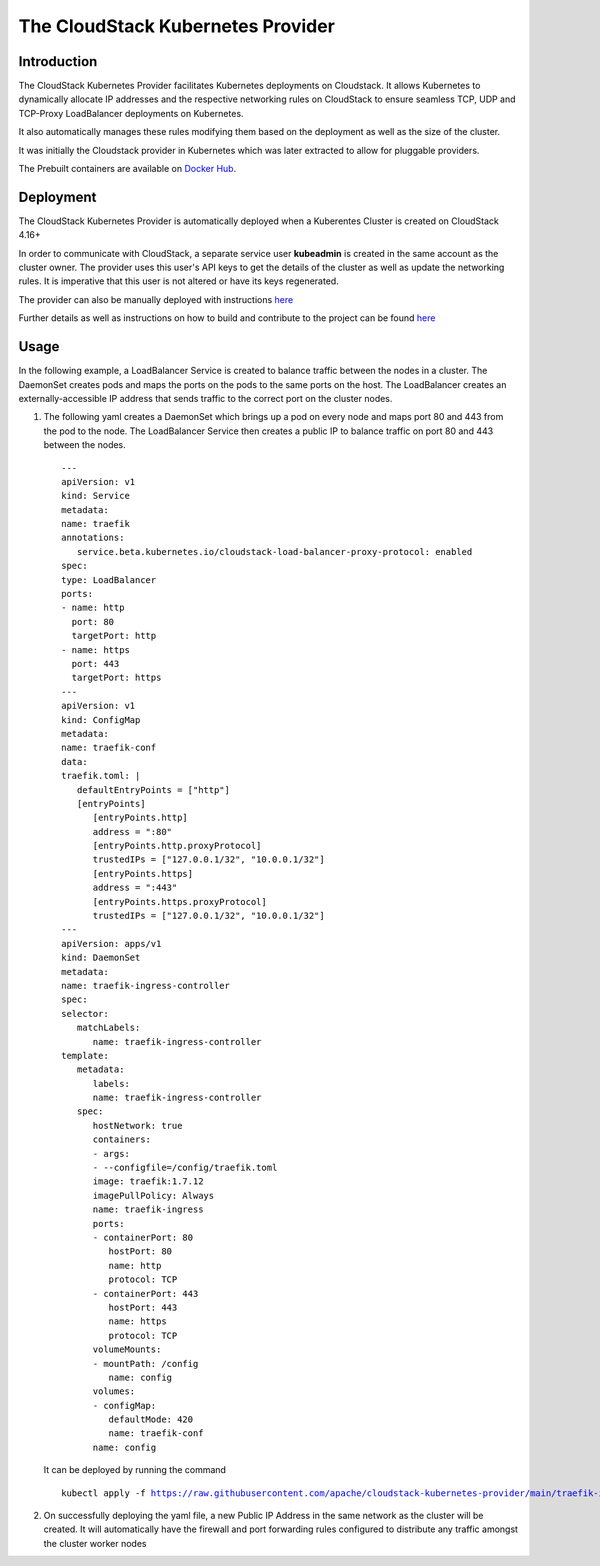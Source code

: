 .. Licensed to the Apache Software Foundation (ASF) under one
   or more contributor license agreements.  See the NOTICE file
   distributed with this work for additional information#
   regarding copyright ownership.  The ASF licenses this file
   to you under the Apache License, Version 2.0 (the
   "License"); you may not use this file except in compliance
   with the License.  You may obtain a copy of the License at
   http://www.apache.org/licenses/LICENSE-2.0
   Unless required by applicable law or agreed to in writing,
   software distributed under the License is distributed on an
   "AS IS" BASIS, WITHOUT WARRANTIES OR CONDITIONS OF ANY
   KIND, either express or implied.  See the License for the
   specific language governing permissions and limitations
   under the License.

The CloudStack Kubernetes Provider
==================================

Introduction
------------

The CloudStack Kubernetes Provider facilitates Kubernetes deployments on Cloudstack.
It allows Kubernetes to dynamically allocate IP addresses and the respective networking
rules on CloudStack to ensure seamless TCP, UDP and TCP-Proxy LoadBalancer deployments
on Kubernetes.

It also automatically manages these rules modifying them based on the deployment as well
as the size of the cluster.

It was initially the Cloudstack provider in Kubernetes which was later extracted to allow
for pluggable providers.

The Prebuilt containers are available on `Docker Hub <https://hub.docker.com/r/apache/cloudstack-kubernetes-provider>`_.

Deployment
----------
The CloudStack Kubernetes Provider is automatically deployed when a Kuberentes Cluster is
created on CloudStack 4.16+

In order to communicate with CloudStack, a separate service user **kubeadmin** is created
in the same account as the cluster owner. The provider uses this user's API keys to get
the details of the cluster as well as update the networking rules. It is imperative that
this user is not altered or have its keys regenerated.

The provider can also be manually deployed with instructions `here
<https://github.com/apache/cloudstack-kubernetes-provider/blob/main/README.md>`_

Further details as well as instructions on how to build and contribute to the project can be found `here
<https://github.com/apache/cloudstack-kubernetes-provider/blob/main/README.md>`_

Usage
-----

In the following example, a LoadBalancer Service is created to balance traffic between the nodes in
a cluster. The DaemonSet creates pods and maps the ports on the pods to the same ports on the host.
The LoadBalancer creates an externally-accessible IP address that sends traffic to the correct port
on the cluster nodes.

#. The following yaml creates a DaemonSet which brings up a pod on every node and maps port 80 and
   443 from the pod to the node. The LoadBalancer Service then creates a public IP to balance traffic
   on port 80 and 443 between the nodes.

   .. parsed-literal::
      ---
      apiVersion: v1
      kind: Service
      metadata:
      name: traefik
      annotations:
         service.beta.kubernetes.io/cloudstack-load-balancer-proxy-protocol: enabled
      spec:
      type: LoadBalancer
      ports:
      - name: http
        port: 80
        targetPort: http
      - name: https
        port: 443
        targetPort: https
      ---
      apiVersion: v1
      kind: ConfigMap
      metadata:
      name: traefik-conf
      data:
      traefik.toml: |
         defaultEntryPoints = ["http"]
         [entryPoints]
            [entryPoints.http]
            address = ":80"
            [entryPoints.http.proxyProtocol]
            trustedIPs = ["127.0.0.1/32", "10.0.0.1/32"]
            [entryPoints.https]
            address = ":443"
            [entryPoints.https.proxyProtocol]
            trustedIPs = ["127.0.0.1/32", "10.0.0.1/32"]
      ---
      apiVersion: apps/v1
      kind: DaemonSet
      metadata:
      name: traefik-ingress-controller
      spec:
      selector:
         matchLabels:
            name: traefik-ingress-controller
      template:
         metadata:
            labels:
            name: traefik-ingress-controller
         spec:
            hostNetwork: true
            containers:
            - args:
            - --configfile=/config/traefik.toml
            image: traefik:1.7.12
            imagePullPolicy: Always
            name: traefik-ingress
            ports:
            - containerPort: 80
               hostPort: 80
               name: http
               protocol: TCP
            - containerPort: 443
               hostPort: 443
               name: https
               protocol: TCP
            volumeMounts:
            - mountPath: /config
               name: config
            volumes:
            - configMap:
               defaultMode: 420
               name: traefik-conf
            name: config

   It can be deployed by running the command

   .. parsed-literal::
      kubectl apply -f https://raw.githubusercontent.com/apache/cloudstack-kubernetes-provider/main/traefik-ingress-controller.yml

#. On successfully deploying the yaml file, a new Public IP Address in the same network
   as the cluster will be created. It will automatically have the firewall and port forwarding
   rules configured to distribute any traffic amongst the cluster worker nodes

|ckp-ip.png|

|ckp-ip-fw.png|

|ckp-ip-lb.png|

.. |ckp-ip.png| image:: /_static/images/ckp-ip.png
.. |ckp-ip-fw.png| image:: /_static/images/ckp-ip-fw.png
.. |ckp-ip-lb.png| image:: /_static/images/ckp-ip-lb.png
